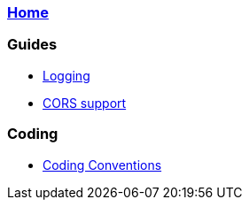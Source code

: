 === link:Home[Home]

=== Guides
* link:guide-logging[Logging]
* link:guide-cors-support[CORS support]

=== Coding
* link:guide-coding-conventions[Coding Conventions]